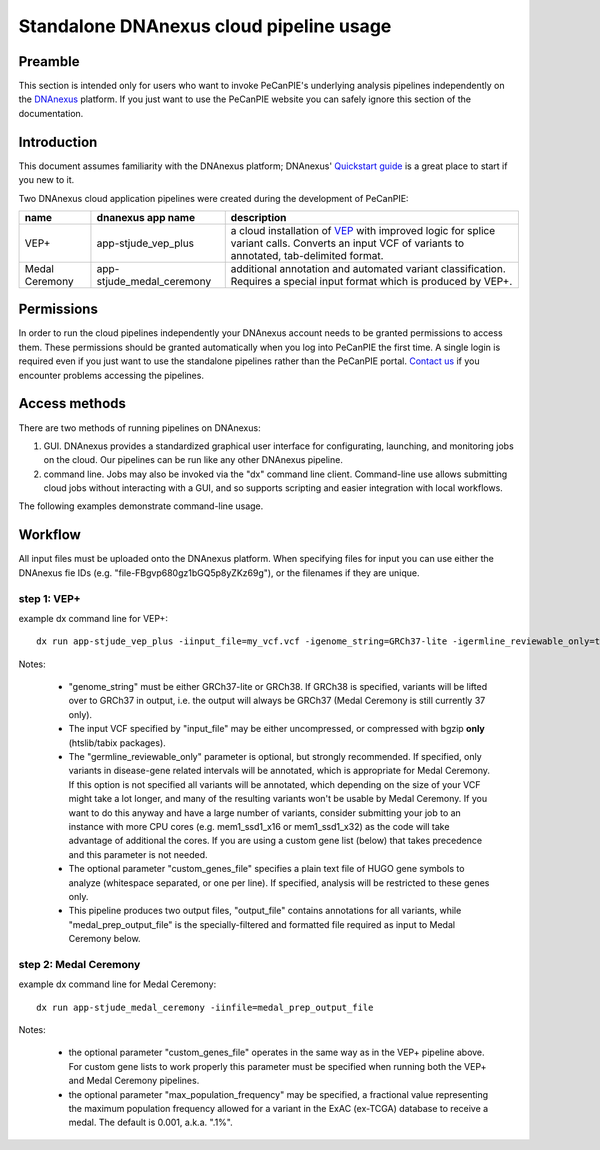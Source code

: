 .. _pecan-pie-overview:

Standalone DNAnexus cloud pipeline usage
========================================

Preamble
---------------
This section is intended only for users who want to invoke PeCanPIE's underlying analysis pipelines independently on the `DNAnexus <https://www.dnanexus.com>`_ platform.  If you just want to use the PeCanPIE website you can safely ignore this section of the documentation.

Introduction
---------------

This document assumes familiarity with the DNAnexus platform; DNAnexus' `Quickstart guide <https://wiki.dnanexus.com/Command-Line-Client/Quickstart>`_ is a great place to start if you new to it.

Two DNAnexus cloud application pipelines were created during the development of PeCanPIE:

==============  =========================  =============
name            dnanexus app name          description
==============  =========================  =============
VEP+            app-stjude_vep_plus        a cloud installation of `VEP <https://www.ensembl.org/vep>`_ with improved logic for splice variant calls.  Converts an input VCF of variants to annotated, tab-delimited format.
Medal Ceremony  app-stjude_medal_ceremony  additional annotation and automated variant classification.  Requires a special input format which is produced by VEP+.
==============  =========================  =============

Permissions
---------------

In order to run the cloud pipelines independently your DNAnexus account needs to be granted permissions to access them.  These permissions should be granted automatically when you log into PeCanPIE the first time.  A single login is required even if you just want to use the standalone pipelines rather than the PeCanPIE portal.  `Contact us <https://stjude.cloud/contact>`_ if you encounter problems accessing the pipelines.


Access methods
--------------
There are two methods of running pipelines on DNAnexus:

1. GUI.  DNAnexus provides a standardized graphical user interface for configurating, launching, and monitoring jobs on the cloud.  Our pipelines can be run like any other DNAnexus pipeline.

2. command line.  Jobs may also be invoked via the "dx" command line client.  Command-line use allows submitting cloud jobs without interacting with a GUI, and so supports scripting and easier integration with local workflows.

The following examples demonstrate command-line usage.

Workflow
--------

All input files must be uploaded onto the DNAnexus platform.  When specifying files for input you can use either the DNAnexus fie IDs (e.g. "file-FBgvp680gz1bGQ5p8yZKz69g"), or the filenames if they are unique.

step 1: VEP+
^^^^^^^^^^^^

example dx command line for VEP+:

::

  dx run app-stjude_vep_plus -iinput_file=my_vcf.vcf -igenome_string=GRCh37-lite -igermline_reviewable_only=true

Notes:

  *  "genome_string" must be either GRCh37-lite or GRCh38.  If GRCh38 is specified, variants will be lifted over to GRCh37 in output, i.e. the output will always be GRCh37 (Medal Ceremony is still currently 37 only).
  *  The input VCF specified by "input_file" may be either uncompressed, or compressed with bgzip **only** (htslib/tabix packages).
  *  The "germline_reviewable_only" parameter is optional, but strongly recommended.  If specified, only variants in disease-gene related intervals will be annotated, which is appropriate for Medal Ceremony.  If this option is not specified all variants will be annotated, which depending on the size of your VCF might take a lot longer, and many of the resulting variants won't be usable by Medal Ceremony.  If you want to do this anyway and have a large number of variants, consider submitting your job to an instance with more CPU cores (e.g. mem1_ssd1_x16 or mem1_ssd1_x32) as the code will take advantage of additional the cores.  If you are using a custom gene list (below) that takes precedence and this parameter is not needed.
  *  The optional parameter "custom_genes_file" specifies a plain text file of HUGO gene symbols to analyze (whitespace separated, or one per line).  If specified, analysis will be restricted to these genes only.
  *  This pipeline produces two output files, "output_file" contains annotations for all variants, while "medal_prep_output_file" is the specially-filtered and formatted file required as input to Medal Ceremony below.  


step 2: Medal Ceremony
^^^^^^^^^^^^^^^^^^^^^^

example dx command line for Medal Ceremony:

::

  dx run app-stjude_medal_ceremony -iinfile=medal_prep_output_file

Notes:

  * the optional parameter "custom_genes_file" operates in the same way as in the VEP+ pipeline above.  For custom gene lists to work properly this parameter must be specified when running both the VEP+ and Medal Ceremony pipelines.
  * the optional parameter "max_population_frequency" may be specified, a fractional value representing the maximum population frequency allowed for a variant in the ExAC (ex-TCGA) database to receive a medal.  The default is 0.001, a.k.a. ".1%".
    

    
